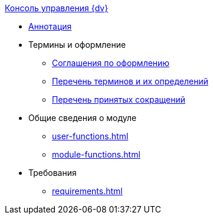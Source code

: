 .xref:index.adoc[Консоль управления {dv}]
* xref:index.adoc[Аннотация]

* Термины и оформление
** xref:formatting.adoc[Соглашения по оформлению]
** xref:terms.adoc[Перечень терминов и их определений]
** xref:abbreviations.adoc[Перечень принятых сокращений]

* Общие сведения о модуле
** xref:user-functions.adoc[]
** xref:module-functions.adoc[]

* Требования
** xref:requirements.adoc[]
